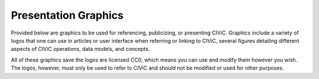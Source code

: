 Presentation Graphics
=====================

Provided below are graphics to be used for referencing, publicizing, or presenting CIViC. Graphics include a variety of logos that one can use in articles or user interface when referring or linking to CIViC, several figures detailing different aspects of CIViC operations, data models, and concepts.

All of these graphics save the logos are licensed CC0, which means you can use and modify them however you wish. The logos, however, must only be used to refer to CIViC and should not be modified or used for other purposes.

